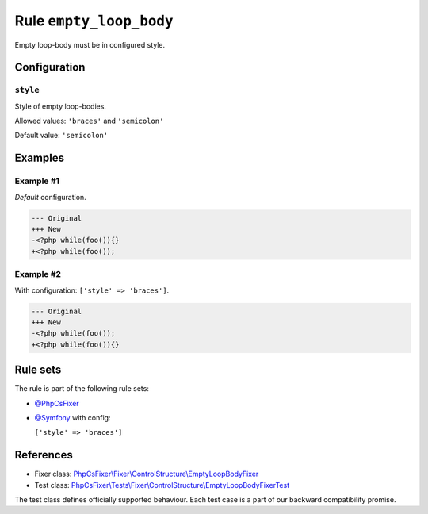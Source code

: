 ========================
Rule ``empty_loop_body``
========================

Empty loop-body must be in configured style.

Configuration
-------------

``style``
~~~~~~~~~

Style of empty loop-bodies.

Allowed values: ``'braces'`` and ``'semicolon'``

Default value: ``'semicolon'``

Examples
--------

Example #1
~~~~~~~~~~

*Default* configuration.

.. code-block:: diff

   --- Original
   +++ New
   -<?php while(foo()){}
   +<?php while(foo());

Example #2
~~~~~~~~~~

With configuration: ``['style' => 'braces']``.

.. code-block:: diff

   --- Original
   +++ New
   -<?php while(foo());
   +<?php while(foo()){}

Rule sets
---------

The rule is part of the following rule sets:

- `@PhpCsFixer <./../../ruleSets/PhpCsFixer.rst>`_
- `@Symfony <./../../ruleSets/Symfony.rst>`_ with config:

  ``['style' => 'braces']``

References
----------

- Fixer class: `PhpCsFixer\\Fixer\\ControlStructure\\EmptyLoopBodyFixer <./../../../src/Fixer/ControlStructure/EmptyLoopBodyFixer.php>`_
- Test class: `PhpCsFixer\\Tests\\Fixer\\ControlStructure\\EmptyLoopBodyFixerTest <./../../../tests/Fixer/ControlStructure/EmptyLoopBodyFixerTest.php>`_

The test class defines officially supported behaviour. Each test case is a part of our backward compatibility promise.
